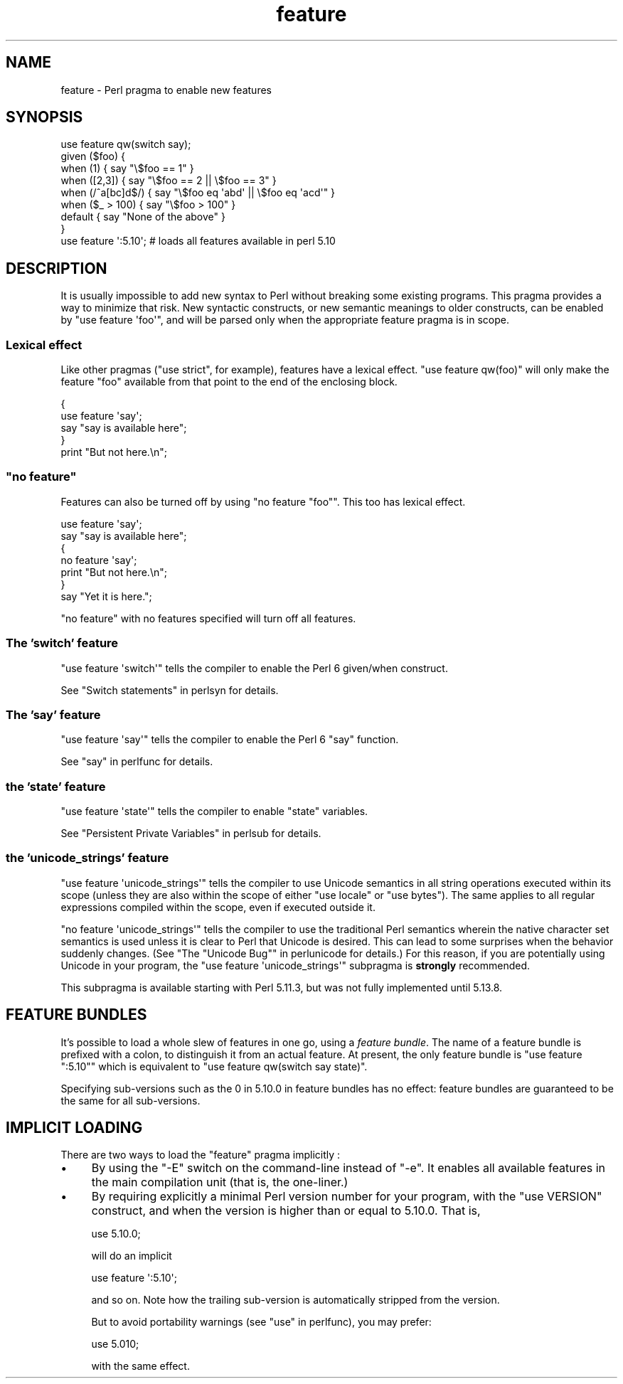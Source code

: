 .\" Automatically generated by Pod::Man 2.25 (Pod::Simple 3.16)
.\"
.\" Standard preamble:
.\" ========================================================================
.de Sp \" Vertical space (when we can't use .PP)
.if t .sp .5v
.if n .sp
..
.de Vb \" Begin verbatim text
.ft CW
.nf
.ne \\$1
..
.de Ve \" End verbatim text
.ft R
.fi
..
.\" Set up some character translations and predefined strings.  \*(-- will
.\" give an unbreakable dash, \*(PI will give pi, \*(L" will give a left
.\" double quote, and \*(R" will give a right double quote.  \*(C+ will
.\" give a nicer C++.  Capital omega is used to do unbreakable dashes and
.\" therefore won't be available.  \*(C` and \*(C' expand to `' in nroff,
.\" nothing in troff, for use with C<>.
.tr \(*W-
.ds C+ C\v'-.1v'\h'-1p'\s-2+\h'-1p'+\s0\v'.1v'\h'-1p'
.ie n \{\
.    ds -- \(*W-
.    ds PI pi
.    if (\n(.H=4u)&(1m=24u) .ds -- \(*W\h'-12u'\(*W\h'-12u'-\" diablo 10 pitch
.    if (\n(.H=4u)&(1m=20u) .ds -- \(*W\h'-12u'\(*W\h'-8u'-\"  diablo 12 pitch
.    ds L" ""
.    ds R" ""
.    ds C` ""
.    ds C' ""
'br\}
.el\{\
.    ds -- \|\(em\|
.    ds PI \(*p
.    ds L" ``
.    ds R" ''
'br\}
.\"
.\" Escape single quotes in literal strings from groff's Unicode transform.
.ie \n(.g .ds Aq \(aq
.el       .ds Aq '
.\"
.\" If the F register is turned on, we'll generate index entries on stderr for
.\" titles (.TH), headers (.SH), subsections (.SS), items (.Ip), and index
.\" entries marked with X<> in POD.  Of course, you'll have to process the
.\" output yourself in some meaningful fashion.
.ie \nF \{\
.    de IX
.    tm Index:\\$1\t\\n%\t"\\$2"
..
.    nr % 0
.    rr F
.\}
.el \{\
.    de IX
..
.\}
.\"
.\" Accent mark definitions (@(#)ms.acc 1.5 88/02/08 SMI; from UCB 4.2).
.\" Fear.  Run.  Save yourself.  No user-serviceable parts.
.    \" fudge factors for nroff and troff
.if n \{\
.    ds #H 0
.    ds #V .8m
.    ds #F .3m
.    ds #[ \f1
.    ds #] \fP
.\}
.if t \{\
.    ds #H ((1u-(\\\\n(.fu%2u))*.13m)
.    ds #V .6m
.    ds #F 0
.    ds #[ \&
.    ds #] \&
.\}
.    \" simple accents for nroff and troff
.if n \{\
.    ds ' \&
.    ds ` \&
.    ds ^ \&
.    ds , \&
.    ds ~ ~
.    ds /
.\}
.if t \{\
.    ds ' \\k:\h'-(\\n(.wu*8/10-\*(#H)'\'\h"|\\n:u"
.    ds ` \\k:\h'-(\\n(.wu*8/10-\*(#H)'\`\h'|\\n:u'
.    ds ^ \\k:\h'-(\\n(.wu*10/11-\*(#H)'^\h'|\\n:u'
.    ds , \\k:\h'-(\\n(.wu*8/10)',\h'|\\n:u'
.    ds ~ \\k:\h'-(\\n(.wu-\*(#H-.1m)'~\h'|\\n:u'
.    ds / \\k:\h'-(\\n(.wu*8/10-\*(#H)'\z\(sl\h'|\\n:u'
.\}
.    \" troff and (daisy-wheel) nroff accents
.ds : \\k:\h'-(\\n(.wu*8/10-\*(#H+.1m+\*(#F)'\v'-\*(#V'\z.\h'.2m+\*(#F'.\h'|\\n:u'\v'\*(#V'
.ds 8 \h'\*(#H'\(*b\h'-\*(#H'
.ds o \\k:\h'-(\\n(.wu+\w'\(de'u-\*(#H)/2u'\v'-.3n'\*(#[\z\(de\v'.3n'\h'|\\n:u'\*(#]
.ds d- \h'\*(#H'\(pd\h'-\w'~'u'\v'-.25m'\f2\(hy\fP\v'.25m'\h'-\*(#H'
.ds D- D\\k:\h'-\w'D'u'\v'-.11m'\z\(hy\v'.11m'\h'|\\n:u'
.ds th \*(#[\v'.3m'\s+1I\s-1\v'-.3m'\h'-(\w'I'u*2/3)'\s-1o\s+1\*(#]
.ds Th \*(#[\s+2I\s-2\h'-\w'I'u*3/5'\v'-.3m'o\v'.3m'\*(#]
.ds ae a\h'-(\w'a'u*4/10)'e
.ds Ae A\h'-(\w'A'u*4/10)'E
.    \" corrections for vroff
.if v .ds ~ \\k:\h'-(\\n(.wu*9/10-\*(#H)'\s-2\u~\d\s+2\h'|\\n:u'
.if v .ds ^ \\k:\h'-(\\n(.wu*10/11-\*(#H)'\v'-.4m'^\v'.4m'\h'|\\n:u'
.    \" for low resolution devices (crt and lpr)
.if \n(.H>23 .if \n(.V>19 \
\{\
.    ds : e
.    ds 8 ss
.    ds o a
.    ds d- d\h'-1'\(ga
.    ds D- D\h'-1'\(hy
.    ds th \o'bp'
.    ds Th \o'LP'
.    ds ae ae
.    ds Ae AE
.\}
.rm #[ #] #H #V #F C
.\" ========================================================================
.\"
.IX Title "feature 3"
.TH feature 3 "2011-12-23" "perl v5.14.2" "Perl Programmers Reference Guide"
.\" For nroff, turn off justification.  Always turn off hyphenation; it makes
.\" way too many mistakes in technical documents.
.if n .ad l
.nh
.SH "NAME"
feature \- Perl pragma to enable new features
.SH "SYNOPSIS"
.IX Header "SYNOPSIS"
.Vb 8
\&    use feature qw(switch say);
\&    given ($foo) {
\&        when (1)          { say "\e$foo == 1" }
\&        when ([2,3])      { say "\e$foo == 2 || \e$foo == 3" }
\&        when (/^a[bc]d$/) { say "\e$foo eq \*(Aqabd\*(Aq || \e$foo eq \*(Aqacd\*(Aq" }
\&        when ($_ > 100)   { say "\e$foo > 100" }
\&        default           { say "None of the above" }
\&    }
\&
\&    use feature \*(Aq:5.10\*(Aq; # loads all features available in perl 5.10
.Ve
.SH "DESCRIPTION"
.IX Header "DESCRIPTION"
It is usually impossible to add new syntax to Perl without breaking
some existing programs. This pragma provides a way to minimize that
risk. New syntactic constructs, or new semantic meanings to older
constructs, can be enabled by \f(CW\*(C`use feature \*(Aqfoo\*(Aq\*(C'\fR, and will be parsed
only when the appropriate feature pragma is in scope.
.SS "Lexical effect"
.IX Subsection "Lexical effect"
Like other pragmas (\f(CW\*(C`use strict\*(C'\fR, for example), features have a lexical
effect. \f(CW\*(C`use feature qw(foo)\*(C'\fR will only make the feature \*(L"foo\*(R" available
from that point to the end of the enclosing block.
.PP
.Vb 5
\&    {
\&        use feature \*(Aqsay\*(Aq;
\&        say "say is available here";
\&    }
\&    print "But not here.\en";
.Ve
.ie n .SS """no feature"""
.el .SS "\f(CWno feature\fP"
.IX Subsection "no feature"
Features can also be turned off by using \f(CW\*(C`no feature "foo"\*(C'\fR. This too
has lexical effect.
.PP
.Vb 7
\&    use feature \*(Aqsay\*(Aq;
\&    say "say is available here";
\&    {
\&        no feature \*(Aqsay\*(Aq;
\&        print "But not here.\en";
\&    }
\&    say "Yet it is here.";
.Ve
.PP
\&\f(CW\*(C`no feature\*(C'\fR with no features specified will turn off all features.
.SS "The 'switch' feature"
.IX Subsection "The 'switch' feature"
\&\f(CW\*(C`use feature \*(Aqswitch\*(Aq\*(C'\fR tells the compiler to enable the Perl 6
given/when construct.
.PP
See \*(L"Switch statements\*(R" in perlsyn for details.
.SS "The 'say' feature"
.IX Subsection "The 'say' feature"
\&\f(CW\*(C`use feature \*(Aqsay\*(Aq\*(C'\fR tells the compiler to enable the Perl 6
\&\f(CW\*(C`say\*(C'\fR function.
.PP
See \*(L"say\*(R" in perlfunc for details.
.SS "the 'state' feature"
.IX Subsection "the 'state' feature"
\&\f(CW\*(C`use feature \*(Aqstate\*(Aq\*(C'\fR tells the compiler to enable \f(CW\*(C`state\*(C'\fR
variables.
.PP
See \*(L"Persistent Private Variables\*(R" in perlsub for details.
.SS "the 'unicode_strings' feature"
.IX Subsection "the 'unicode_strings' feature"
\&\f(CW\*(C`use feature \*(Aqunicode_strings\*(Aq\*(C'\fR tells the compiler to use Unicode semantics
in all string operations executed within its scope (unless they are also
within the scope of either \f(CW\*(C`use locale\*(C'\fR or \f(CW\*(C`use bytes\*(C'\fR).  The same applies
to all regular expressions compiled within the scope, even if executed outside
it.
.PP
\&\f(CW\*(C`no feature \*(Aqunicode_strings\*(Aq\*(C'\fR tells the compiler to use the traditional
Perl semantics wherein the native character set semantics is used unless it is
clear to Perl that Unicode is desired.  This can lead to some surprises
when the behavior suddenly changes.  (See
\&\*(L"The \*(R"Unicode Bug"" in perlunicode for details.)  For this reason, if you are
potentially using Unicode in your program, the
\&\f(CW\*(C`use feature \*(Aqunicode_strings\*(Aq\*(C'\fR subpragma is \fBstrongly\fR recommended.
.PP
This subpragma is available starting with Perl 5.11.3, but was not fully
implemented until 5.13.8.
.SH "FEATURE BUNDLES"
.IX Header "FEATURE BUNDLES"
It's possible to load a whole slew of features in one go, using
a \fIfeature bundle\fR. The name of a feature bundle is prefixed with
a colon, to distinguish it from an actual feature. At present, the
only feature bundle is \f(CW\*(C`use feature ":5.10"\*(C'\fR which is equivalent
to \f(CW\*(C`use feature qw(switch say state)\*(C'\fR.
.PP
Specifying sub-versions such as the \f(CW0\fR in \f(CW5.10.0\fR in feature bundles has
no effect: feature bundles are guaranteed to be the same for all sub-versions.
.SH "IMPLICIT LOADING"
.IX Header "IMPLICIT LOADING"
There are two ways to load the \f(CW\*(C`feature\*(C'\fR pragma implicitly :
.IP "\(bu" 4
By using the \f(CW\*(C`\-E\*(C'\fR switch on the command-line instead of \f(CW\*(C`\-e\*(C'\fR. It enables
all available features in the main compilation unit (that is, the one-liner.)
.IP "\(bu" 4
By requiring explicitly a minimal Perl version number for your program, with
the \f(CW\*(C`use VERSION\*(C'\fR construct, and when the version is higher than or equal to
5.10.0. That is,
.Sp
.Vb 1
\&    use 5.10.0;
.Ve
.Sp
will do an implicit
.Sp
.Vb 1
\&    use feature \*(Aq:5.10\*(Aq;
.Ve
.Sp
and so on. Note how the trailing sub-version is automatically stripped from the
version.
.Sp
But to avoid portability warnings (see \*(L"use\*(R" in perlfunc), you may prefer:
.Sp
.Vb 1
\&    use 5.010;
.Ve
.Sp
with the same effect.
